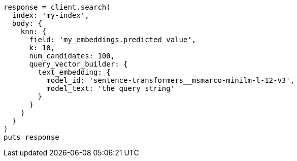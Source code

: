 [source, ruby]
----
response = client.search(
  index: 'my-index',
  body: {
    knn: {
      field: 'my_embeddings.predicted_value',
      k: 10,
      num_candidates: 100,
      query_vector_builder: {
        text_embedding: {
          model_id: 'sentence-transformers__msmarco-minilm-l-12-v3',
          model_text: 'the query string'
        }
      }
    }
  }
)
puts response
----
